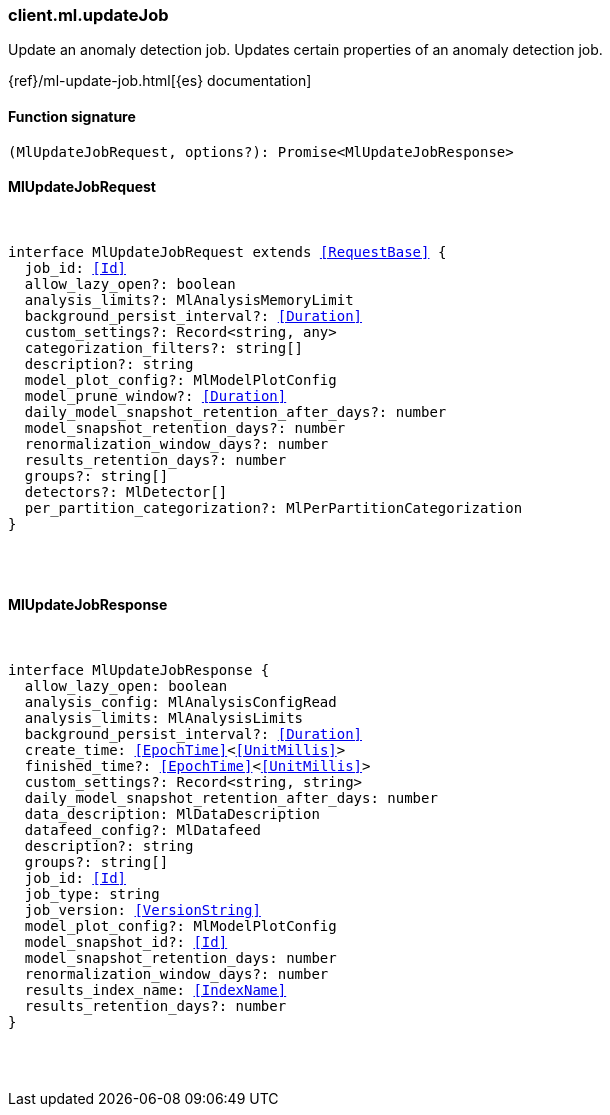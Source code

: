 [[reference-ml-update_job]]

////////
===========================================================================================================================
||                                                                                                                       ||
||                                                                                                                       ||
||                                                                                                                       ||
||        ██████╗ ███████╗ █████╗ ██████╗ ███╗   ███╗███████╗                                                            ||
||        ██╔══██╗██╔════╝██╔══██╗██╔══██╗████╗ ████║██╔════╝                                                            ||
||        ██████╔╝█████╗  ███████║██║  ██║██╔████╔██║█████╗                                                              ||
||        ██╔══██╗██╔══╝  ██╔══██║██║  ██║██║╚██╔╝██║██╔══╝                                                              ||
||        ██║  ██║███████╗██║  ██║██████╔╝██║ ╚═╝ ██║███████╗                                                            ||
||        ╚═╝  ╚═╝╚══════╝╚═╝  ╚═╝╚═════╝ ╚═╝     ╚═╝╚══════╝                                                            ||
||                                                                                                                       ||
||                                                                                                                       ||
||    This file is autogenerated, DO NOT send pull requests that changes this file directly.                             ||
||    You should update the script that does the generation, which can be found in:                                      ||
||    https://github.com/elastic/elastic-client-generator-js                                                             ||
||                                                                                                                       ||
||    You can run the script with the following command:                                                                 ||
||       npm run elasticsearch -- --version <version>                                                                    ||
||                                                                                                                       ||
||                                                                                                                       ||
||                                                                                                                       ||
===========================================================================================================================
////////

[discrete]
=== client.ml.updateJob

Update an anomaly detection job. Updates certain properties of an anomaly detection job.

{ref}/ml-update-job.html[{es} documentation]

[discrete]
==== Function signature

[source,ts]
----
(MlUpdateJobRequest, options?): Promise<MlUpdateJobResponse>
----

[discrete]
==== MlUpdateJobRequest

[pass]
++++
<pre>
++++
interface MlUpdateJobRequest extends <<RequestBase>> {
  job_id: <<Id>>
  allow_lazy_open?: boolean
  analysis_limits?: MlAnalysisMemoryLimit
  background_persist_interval?: <<Duration>>
  custom_settings?: Record<string, any>
  categorization_filters?: string[]
  description?: string
  model_plot_config?: MlModelPlotConfig
  model_prune_window?: <<Duration>>
  daily_model_snapshot_retention_after_days?: number
  model_snapshot_retention_days?: number
  renormalization_window_days?: number
  results_retention_days?: number
  groups?: string[]
  detectors?: MlDetector[]
  per_partition_categorization?: MlPerPartitionCategorization
}

[pass]
++++
</pre>
++++
[discrete]
==== MlUpdateJobResponse

[pass]
++++
<pre>
++++
interface MlUpdateJobResponse {
  allow_lazy_open: boolean
  analysis_config: MlAnalysisConfigRead
  analysis_limits: MlAnalysisLimits
  background_persist_interval?: <<Duration>>
  create_time: <<EpochTime>><<<UnitMillis>>>
  finished_time?: <<EpochTime>><<<UnitMillis>>>
  custom_settings?: Record<string, string>
  daily_model_snapshot_retention_after_days: number
  data_description: MlDataDescription
  datafeed_config?: MlDatafeed
  description?: string
  groups?: string[]
  job_id: <<Id>>
  job_type: string
  job_version: <<VersionString>>
  model_plot_config?: MlModelPlotConfig
  model_snapshot_id?: <<Id>>
  model_snapshot_retention_days: number
  renormalization_window_days?: number
  results_index_name: <<IndexName>>
  results_retention_days?: number
}

[pass]
++++
</pre>
++++
